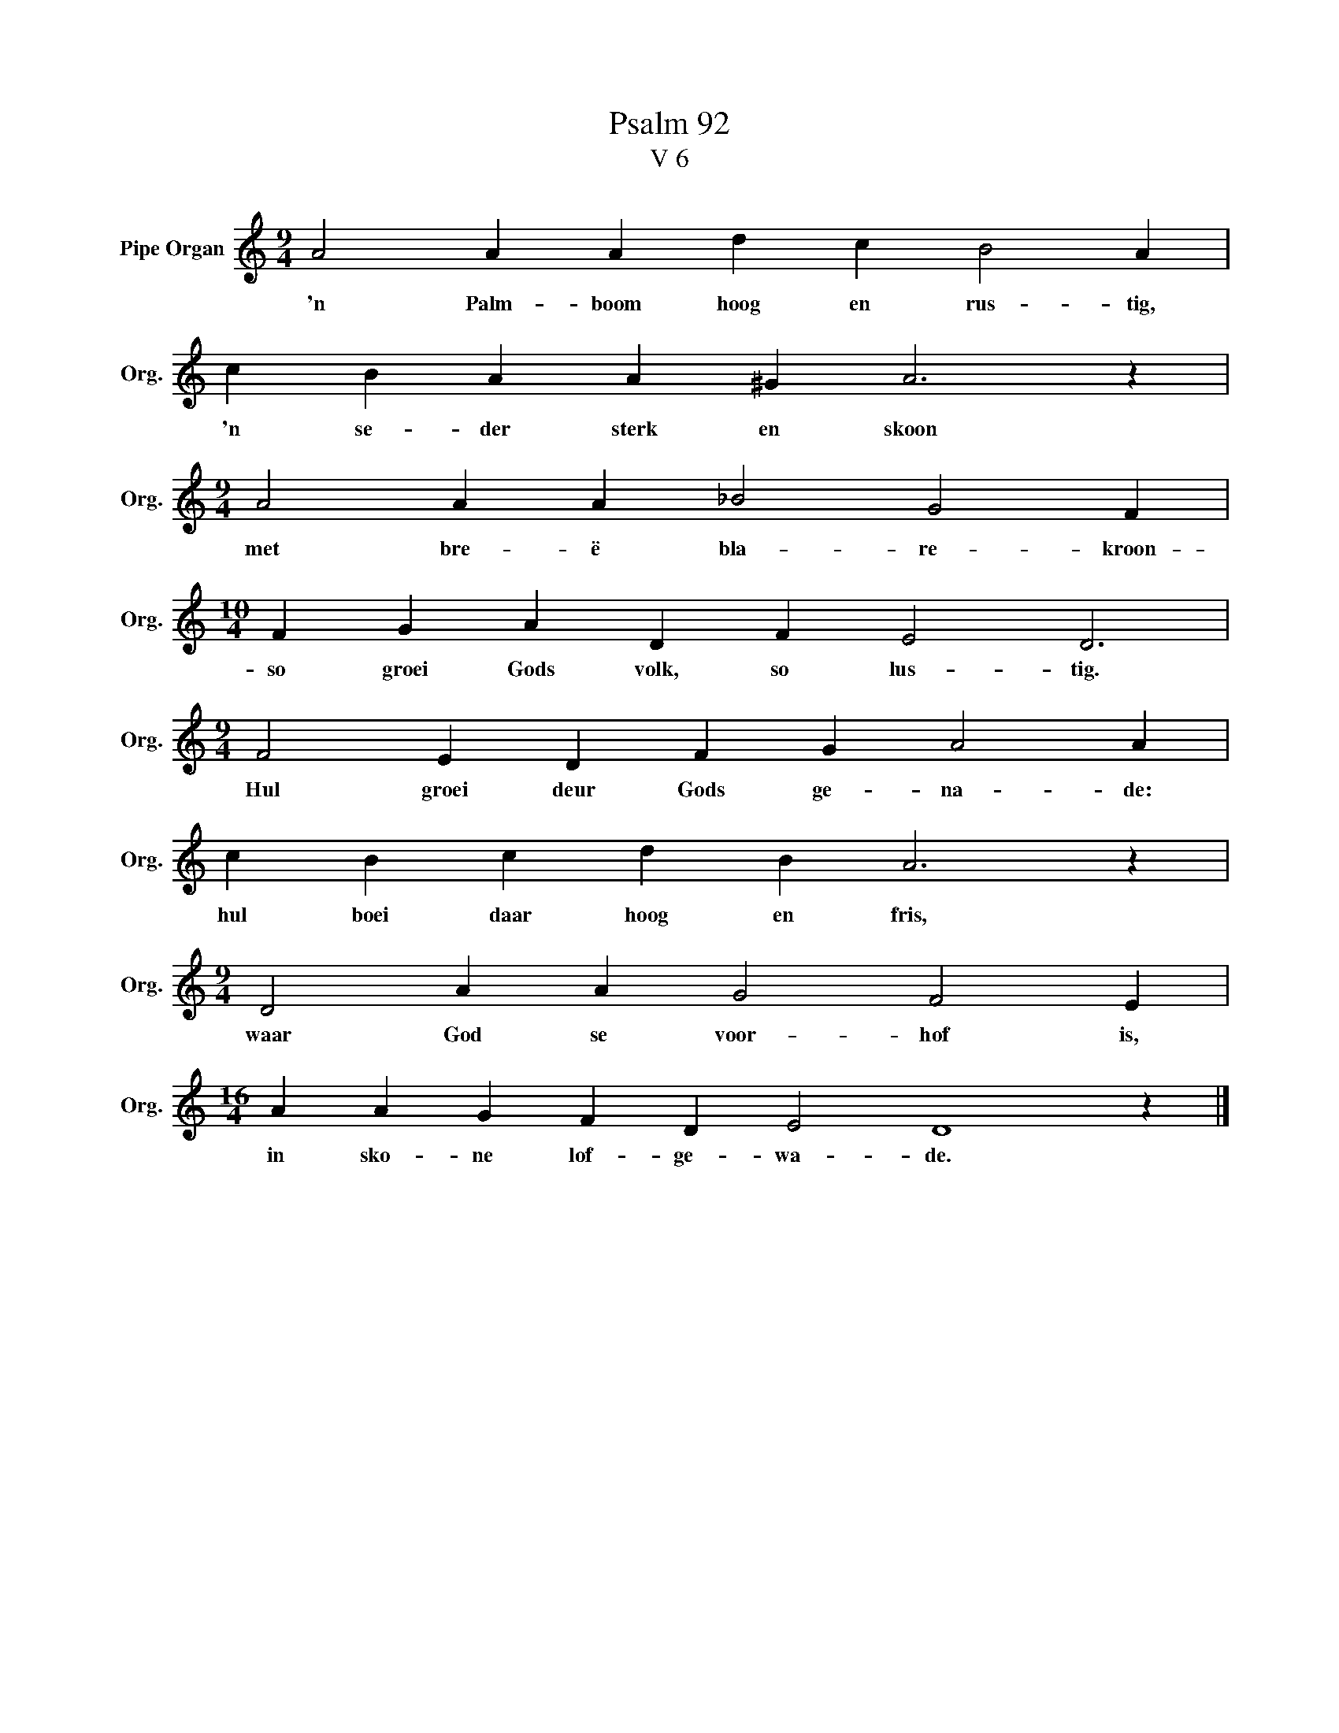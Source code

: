 X:1
T:Psalm 92
T:V 6
L:1/4
M:9/4
I:linebreak $
K:C
V:1 treble nm="Pipe Organ" snm="Org."
V:1
 A2 A A d c B2 A |$ c B A A ^G A3 z |$[M:9/4] A2 A A _B2 G2 F |$[M:10/4] F G A D F E2 D3 |$ %4
w: 'n Palm- boom hoog en rus- tig,|'n se- der sterk en skoon|met bre- ë bla- re- kroon-|so groei Gods volk, so lus- tig.|
[M:9/4] F2 E D F G A2 A |$ c B c d B A3 z |$[M:9/4] D2 A A G2 F2 E |$[M:16/4] A A G F D E2 D4 z |] %8
w: Hul groei deur Gods ge- na- de:|hul boei daar hoog en fris,|waar God se voor- hof is,|in sko- ne lof- ge- wa- de.|

